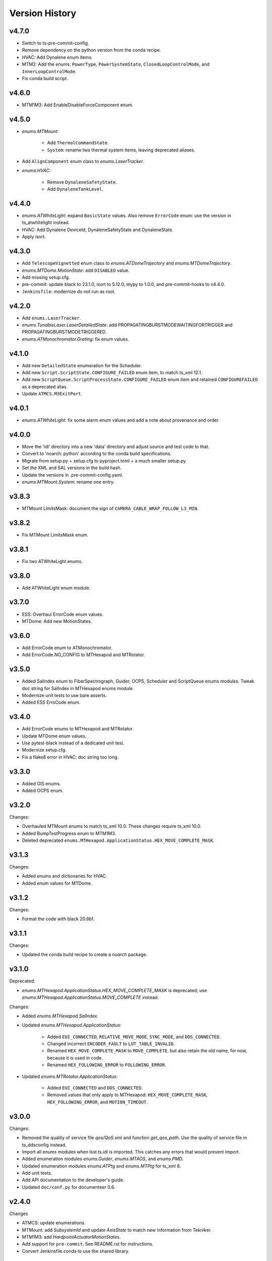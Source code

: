 .. py:currentmodule:: lsst.ts.idl

.. _lsst.ts.idl.version_history:

===============
Version History
===============

v4.7.0
------

* Switch to ts-pre-commit-config.
* Remove dependency on the python version from the conda recipe.
* HVAC: Add Dynalene enum items.
* MTM2: Add the enums: ``PowerType``, ``PowerSystemState``, ``ClosedLoopControlMode``, and ``InnerLoopControlMode``.
* Fix conda build script.

v4.6.0
------

* MTM1M3: Add EnableDisableForceComponent enum.

v4.5.0
------

* `enums.MTMount`:

    * Add ``ThermalCommandState``.
    * ``System``: rename two thermal system items, leaving deprecated aliases.

* Add ``AlignComponent`` enum class to `enums.LaserTracker`.
* `enums.HVAC`:

    * Remove ``DynaleneSafetyState``.
    * Add ``DynaleneTankLevel``.

v4.4.0
------

* `enums.ATWhiteLight`: expand ``BasicState`` values.
  Also remove ``ErrorCode`` enum: use the version in ts_atwhitelight instead.
* HVAC: Add Dynalene DeviceId, DynaleneSafetyState and DynaleneState.
* Apply isort.

v4.3.0
------

* Add ``TelescopeVignetted`` enum class to `enums.ATDomeTrajectory` and `enums.MTDomeTrajectory`.
* `enums.MTDome.MotionState`: add ``DISABLED`` value.
* Add missing setup.cfg.
* pre-commit: update black to 23.1.0, isort to 5.12.0, mypy to 1.0.0, and pre-commit-hooks to v4.4.0.
* ``Jenkinsfile``: modernize do not run as root.

v4.2.0
------

* Add ``enums.LaserTracker``.
* `enums.TunableLaser.LaserDetailedState`: add PROPAGATINGBURSTMODEWAITINGFORTRIGGER and PROPAGATINGBURSTMODETRIGGERED.
* `enums.ATMonochromator.Grating`: fix enum values.

v4.1.0
------

* Add new ``DetailedState`` enumeration for the Scheduler.
* Add new ``Script.ScriptState.CONFIGURE_FAILED`` enum item, to match ts_xml 12.1.
* Add new ``ScriptQueue.ScriptProcessState.CONFIGURE_FAILED`` enum item and retained ``CONFIGUREFAILED`` as a deprecated alias.
* Update ``ATMCS.M3ExitPort``.

v4.0.1
------

* `enums.ATWhiteLight`: fix some alarm enum values and add a note about provenance and order.

v4.0.0
------

* Move the 'idl' directory into a new 'data' directory and adjust source and test code to that.
* Convert to 'noarch: python' according to the conda build specifications.
* Migrate from setup.py + setup.cfg to pyproject.toml + a much smaller setup.py.
* Set the XML and SAL versions in the build hash.
* Update the versions in .pre-commit-config.yaml.
* `enums.MTMount.System`: rename one entry.

v3.8.3
------

* MTMount LimitsMask: document the sign of ``CAMERA_CABLE_WRAP_FOLLOW_L3_MIN``.

v3.8.2
------

* Fix MTMount LimitsMask enum.

v3.8.1
------

* Fix two ATWhiteLight enums.

v3.8.0
------

* Add ATWhiteLight enum module.

v3.7.0
------

* ESS: Overhaul ErrorCode enum values.
* MTDome: Add new MotionStates.

v3.6.0
------

* Add ErrorCode enum to ATMonochromator.
* Add ErrorCode.NO_CONFIG to MTHexapod and MTRotator.

v3.5.0
------

* Added SalIndex enum to FiberSpectrograph, Guider, OCPS, Scheduler and ScriptQueue enums modules.
  Tweak doc string for SalIndex in MTHexapod enums module.
* Modernize unit tests to use bare asserts.
* Added ESS ErroCode enum.

v3.4.0
------

* Add ErrorCode enums to MTHexapod and MTRotator.
* Update MTDome enum values.
* Use pytest-black instead of a dedicated unit test.
* Modernize setup.cfg.
* Fix a flake8 error in HVAC: doc string too long.

v3.3.0
------

* Added GIS enums.
* Added OCPS enum.

v3.2.0
------

Changes:

* Overhauled MTMount enums to match ts_xml 10.0.
  These changes require ts_xml 10.0.
* Added BumpTestProgress enum to MTM1M3.
* Deleted deprecated ``enums.MTHexapod.ApplicationStatus.HEX_MOVE_COMPLETE_MASK``.

v3.1.3
------

Changes:

* Added enums and dictionaries for HVAC.
* Added enum values for MTDome.

v3.1.2
------

Changes:

* Format the code with black 20.8b1.

v3.1.1
------

Changes:

* Updated the conda build recipe to create a `noarch` package.

v3.1.0
------

Deprecated:

* `enums.MTHexapod.ApplicationStatus.HEX_MOVE_COMPLETE_MASK` is deprecated;
  use `enums.MTHexapod.ApplicationStatus.MOVE_COMPLETE` instead.

Changes:

* Added `enums.MTHexapod.SalIndex`.
* Updated `enums.MTHexapod.ApplicationStatus`:

    * Added ``EUI_CONNECTED``, ``RELATIVE_MOVE_MODE``, ``SYNC_MODE``, and ``DDS_CONNECTED``.
    * Changed incorrect ``ENCODER_FAULT`` to ``LUT_TABLE_INVALID``.
    * Renamed ``HEX_MOVE_COMPLETE_MASK`` to ``MOVE_COMPLETE``,
      but also retain the old name, for now, because it is used in code.
    * Renamed ``HEX_FOLLOWING_ERROR`` to ``FOLLOWING_ERROR``.
* Updated `enums.MTRotator.ApplicationStatus`:

    * Added ``EUI_CONNECTED`` and ``DDS_CONNECTED``.
    * Removed values that only apply to MTHexapod: ``HEX_MOVE_COMPLETE_MASK``, ``HEX_FOLLOWING_ERROR``, and ``MOTION_TIMEOUT``.

v3.0.0
------

Changes:

* Removed the quality of service file `qos/QoS.xml` and function `get_qos_path`.
  Use the quality of service file in ts_ddsconfig instead.
* Import all enums modules when lsst.ts.idl is imported.
  This catches any errors that would prevent import.
* Added enumeration modules `enums.Guider`, `enums.MTAOS`, and `enums.PMD`.
* Updated enumeration modules `enums.ATPtg` and `enums.MTPtg` for ts_xml 8.
* Add unit tests.
* Add API documentation to the developer's guide.
* Updated ``doc/conf.py`` for documenteer 0.6.

v2.4.0
------

Changes

* ATMCS: update enumerations.
* MTMount: add `SubsystemId` and update `AxisState` to match new information from Tekniker.
* MTM1M3: add `HardpointActuatorMotionStates`.
* Add support for ``pre-commit``.
  See README.rst for instructions.
* Convert Jenkinsfile.conda to use the shared library.

v2.3.0
------

Changes:

* Add ``MTMount`` enums.

v2.2.1
------

Changes:

* Fill out the documentation.

v2.2.0
------

Backwards-incompatible changes:

* Rename the following enum modules to match changes in ts_xml 7:

    * Rename ``Dome`` to ``MTDome``.
    * Rename ``Hexapod`` to ``MTHexapod``.
    * Rename ``Rotator`` to ``MTRotator``.

Other changes:

* Add this version history.

v2.1.0
------

Changes:

* Add ``MTM1M3`` enums.
* Update ``Jenkinsfile.conda`` to prevent artifacts from piling up.

v2.0.0
------

Backwards-incompatible changes:

* Overhaul the DDS quality of service file:

    * Rename it to ``qos/QoS.xml``
    * Include a named profile for each topic category.
    * Set telemetry durability to VOLATILE instead of TRANSIENT

* Remove deprecated misspelled ``ApplicationStatus`` enum from ``Hexapod`` and ``Rotator``.

Other changes:

* Add documentation.
* Add ``LinearStage`` enums.
* Update ``Dome`` enums for changes in ts_xml 6.2.
* Remove unnecessary ``__init__.py`` files from ``idl`` and ``qos`` folders and update ``setup.py`` accordingly.
* Add ``Jenkinsfile``.

v1.4.0
------

Changes:

* Correct spelling of one ``Hexapod`` and ``Rotator`` ``ApplicationStatus`` enum to ``SAFETY_INTERLOCK``,
  while leaving the old spelling for backwards compatibility.

v1.3.1
------

Changes:

* Modify ``Jenkinsfile.conda`` to use ``yum clean all``.

v1.3.0
------

Changes:

* Add ``MTM2`` enums.
* Add ``Dome`` enums.
* Modify the build files.

